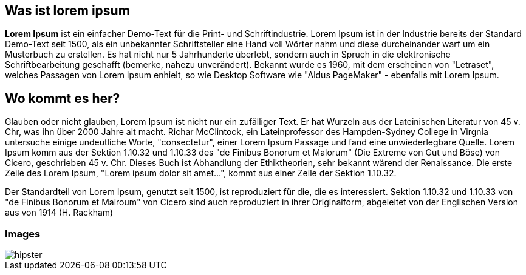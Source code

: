 == Was ist lorem ipsum

*Lorem Ipsum* ist ein einfacher Demo-Text für die Print- und Schriftindustrie. Lorem Ipsum ist in der Industrie bereits der Standard Demo-Text seit 1500,
als ein unbekannter Schriftsteller eine Hand voll Wörter nahm und diese durcheinander warf um ein Musterbuch zu erstellen.
Es hat nicht nur 5 Jahrhunderte überlebt, sondern auch in Spruch in die elektronische Schriftbearbeitung geschafft
(bemerke, nahezu unverändert). Bekannt wurde es 1960, mit dem erscheinen von "Letraset", welches Passagen von Lorem Ipsum enhielt,
so wie Desktop Software wie "Aldus PageMaker" - ebenfalls mit Lorem Ipsum.

== Wo kommt es her?

Glauben oder nicht glauben, Lorem Ipsum ist nicht nur ein zufälliger Text. Er hat Wurzeln aus der Lateinischen Literatur von 45 v.
Chr, was ihn über 2000 Jahre alt macht. Richar McClintock, ein Lateinprofessor des Hampden-Sydney College in Virgnia untersuche einige undeutliche Worte,
"consectetur", einer Lorem Ipsum Passage und fand eine unwiederlegbare Quelle. Lorem Ipsum komm aus der Sektion 1.10.32 und 1.10.33 des "de Finibus Bonorum et Malorum"
(Die Extreme von Gut und Böse) von Cicero, geschrieben 45 v. Chr. Dieses Buch ist Abhandlung der Ethiktheorien, sehr bekannt wärend der Renaissance.
Die erste Zeile des Lorem Ipsum, "Lorem ipsum dolor sit amet...", kommt aus einer Zeile der Sektion 1.10.32.

Der Standardteil von Lorem Ipsum, genutzt seit 1500, ist reproduziert für die, die es interessiert. Sektion 1.10.32 und 1.10.33 von "de Finibus Bonorum et Malroum" von Cicero sind auch reproduziert in
ihrer Originalform, abgeleitet von der Englischen Version aus von 1914 (H. Rackham)

=== Images

[.thumb]
image::hipster.png[scaledwidth=75%]
